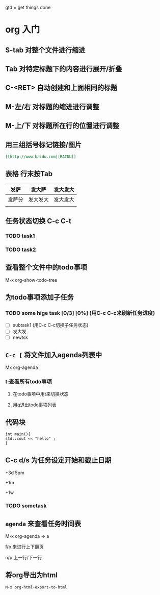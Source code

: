 gtd = get things done

* org 入门

** S-tab 对整个文件进行缩进

** Tab 对特定标题下的内容进行展开/折叠

** C-<RET> 自动创建和上面相同的标题

** M-左/右 对标题的缩进进行调整

** M-上/下 对标题所在行的位置进行调整

** 用三组括号标记链接/图片
#+begin_src org
[[http://www.baidu.com][BAIDU]]
#+end_src
** 表格 行末按Tab

| 发萨   | 发大萨   | 发大发大 |
|--------+----------+----------|
| 发萨分 | 发大发大 | 发大发大 |
|        |          |          |

** 任务状态切换 C-c C-t 

*** TODO task1

*** TODO task2

** 查看整个文件中的todo事项
M-x org-show-todo-tree

** 为todo事项添加子任务
*** TODO some hige task [0/3] [0%] (用C-c C-c来刷新任务进度)
  - [ ] subtask1 (用C-c C-c切换子任务状态) 
  - [ ] 发大发
  - [ ] newtsk

** =C-c [= 将文件加入agenda列表中

Mx org-agenda 

*** t:查看所有todo事项

**** 在todo事项中用t来切换状态
**** 用q退出todo事项列表


** 代码块
#+begin_src C++
int main(){
std::cout << "hello" ;
}
#+end_src


** C-c d/s 为任务设定开始和截止日期 
+3d 5pm

+1m

+1w

*** TODO sometask
    SCHEDULED: <2022-03-08 Tue 15:00> DEADLINE: <2022-03-10 Thu>
    
** =agenda= 来查看任务时间表 
M-x org-agenda -> a

f/b 来进行上下翻页

n/p 上一行/下一行

** 将org导出为html

=M-x org-html-export-to-html=




